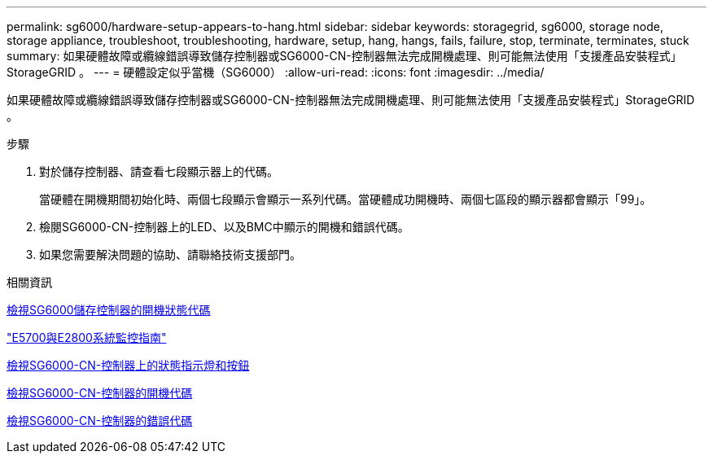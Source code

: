 ---
permalink: sg6000/hardware-setup-appears-to-hang.html 
sidebar: sidebar 
keywords: storagegrid, sg6000, storage node, storage appliance, troubleshoot, troubleshooting, hardware, setup, hang, hangs, fails, failure, stop, terminate, terminates, stuck 
summary: 如果硬體故障或纜線錯誤導致儲存控制器或SG6000-CN-控制器無法完成開機處理、則可能無法使用「支援產品安裝程式」StorageGRID 。 
---
= 硬體設定似乎當機（SG6000）
:allow-uri-read: 
:icons: font
:imagesdir: ../media/


[role="lead"]
如果硬體故障或纜線錯誤導致儲存控制器或SG6000-CN-控制器無法完成開機處理、則可能無法使用「支援產品安裝程式」StorageGRID 。

.步驟
. 對於儲存控制器、請查看七段顯示器上的代碼。
+
當硬體在開機期間初始化時、兩個七段顯示會顯示一系列代碼。當硬體成功開機時、兩個七區段的顯示器都會顯示「99」。

. 檢閱SG6000-CN-控制器上的LED、以及BMC中顯示的開機和錯誤代碼。
. 如果您需要解決問題的協助、請聯絡技術支援部門。


.相關資訊
xref:viewing-boot-up-status-codes-for-sg6000-storage-controllers.adoc[檢視SG6000儲存控制器的開機狀態代碼]

https://library.netapp.com/ecmdocs/ECMLP2588751/html/frameset.html["E5700與E2800系統監控指南"^]

xref:viewing-status-indicators-and-buttons-on-sg6000-cn-controller.adoc[檢視SG6000-CN-控制器上的狀態指示燈和按鈕]

xref:viewing-boot-up-codes-for-sg6000-cn-controller.adoc[檢視SG6000-CN-控制器的開機代碼]

xref:viewing-error-codes-for-sg6000-cn-controller.adoc[檢視SG6000-CN-控制器的錯誤代碼]
